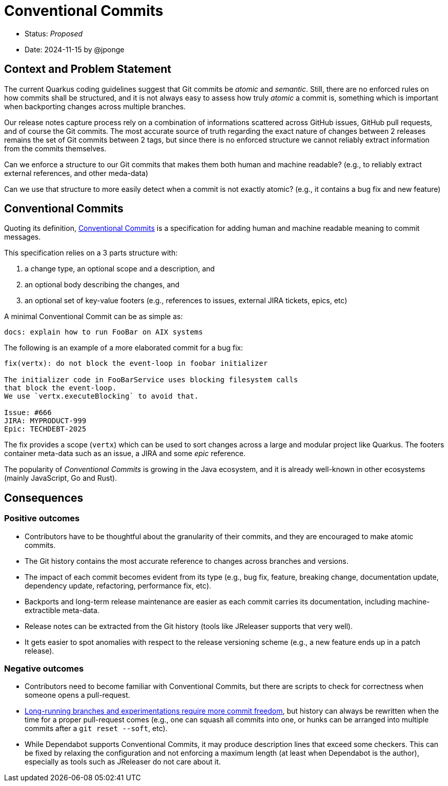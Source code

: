 = Conventional Commits

* Status: _Proposed_
* Date: 2024-11-15 by @jponge

== Context and Problem Statement

The current Quarkus coding guidelines suggest that Git commits be _atomic_ and _semantic_.
Still, there are no enforced rules on how commits shall be structured, and it is not always easy to assess how truly _atomic_ a commit is, something which is important when backporting changes across multiple branches.

Our release notes capture process rely on a combination of informations scattered across GitHub issues, GitHub pull requests, and of course the Git commits.
The most accurate source of truth regarding the exact nature of changes between 2 releases remains the set of Git commits between 2 tags, but since there is no enforced structure we cannot reliably extract information from the commits themselves.

Can we enforce a structure to our Git commits that makes them both human and machine readable? (e.g., to reliably extract external references, and other meda-data)

Can we use that structure to more easily detect when a commit is not exactly atomic? (e.g., it contains a bug fix and new feature)

== Conventional Commits

Quoting its definition, https://www.conventionalcommits.org/:[Conventional Commits] is a specification for adding human and machine readable meaning to commit messages.

This specification relies on a 3 parts structure with:

1. a change type, an optional scope and a description, and
2. an optional body describing the changes, and
3. an optional set of key-value footers (e.g., references to issues, external JIRA tickets, epics, etc)

A minimal Conventional Commit can be as simple as:

----
docs: explain how to run FooBar on AIX systems
----

The following is an example of a more elaborated commit for a bug fix:

----
fix(vertx): do not block the event-loop in foobar initializer

The initializer code in FooBarService uses blocking filesystem calls
that block the event-loop.
We use `vertx.executeBlocking` to avoid that.

Issue: #666
JIRA: MYPRODUCT-999
Epic: TECHDEBT-2025
----

The fix provides a scope (`vertx`) which can be used to sort changes across a large and modular project like Quarkus.
The footers container meta-data such as an issue, a JIRA and some _epic_ reference.

The popularity of _Conventional Commits_ is growing in the Java ecosystem, and it is already well-known in other ecosystems (mainly JavaScript, Go and Rust).

== Consequences

=== Positive outcomes

* Contributors have to be thoughtful about the granularity of their commits, and they are encouraged to make atomic commits.
* The Git history contains the most accurate reference to changes across branches and versions.
* The impact of each commit becomes evident from its type (e.g., bug fix, feature, breaking change, documentation update, dependency update, refactoring, performance fix, etc).
* Backports and long-term release maintenance are easier as each commit carries its documentation, including machine-extractible meta-data.
* Release notes can be extracted from the Git history (tools like JReleaser supports that very well).
* It gets easier to spot anomalies with respect to the release versioning scheme (e.g., a new feature ends up in a patch release).

=== Negative outcomes

* Contributors need to become familiar with Conventional Commits, but there are scripts to check for correctness when someone opens a pull-request.
* https://julien.ponge.org/blog/a-workflow-for-experiments-in-git-scratchpad-branches/[Long-running branches and experimentations require more commit freedom], but history can always be rewritten when the time for a proper pull-request comes (e.g., one can squash all commits into one, or hunks can be arranged into multiple commits after a `git reset --soft`, etc).
* While Dependabot supports Conventional Commits, it may produce description lines that exceed some checkers. This can be fixed by relaxing the configuration and not enforcing a maximum length (at least when Dependabot is the author), especially as tools such as JReleaser do not care about it.
